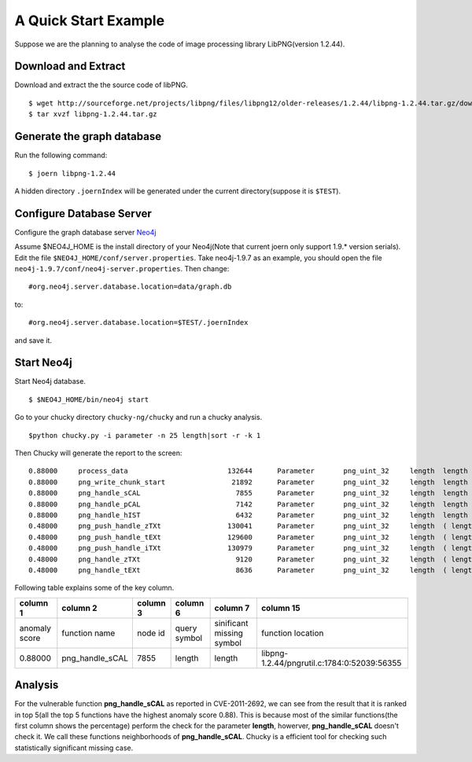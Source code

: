 .. _quickstart:

A Quick Start Example
=====================
Suppose we are the planning to analyse the code of image processing library LibPNG(version 1.2.44).

Download and Extract
--------------------
Download and extract the the source code of libPNG.
::

    $ wget http://sourceforge.net/projects/libpng/files/libpng12/older-releases/1.2.44/libpng-1.2.44.tar.gz/download
    $ tar xvzf libpng-1.2.44.tar.gz

Generate the graph database
---------------------------
Run the following command::

    $ joern libpng-1.2.44
    
A hidden directory ``.joernIndex`` will be generated under the current directory(suppose it is ``$TEST``).

Configure Database Server
-------------------------
Configure the graph database server `Neo4j <http://www.neo4j.org/>`_

Assume $NEO4J_HOME is the install directory of your Neo4j(Note that current joern only support 1.9.* version serials).
Edit the file ``$NEO4J_HOME/conf/server.properties``.
Take neo4j-1.9.7 as an example, you should open the file ``neo4j-1.9.7/conf/neo4j-server.properties``.
Then change::

    #org.neo4j.server.database.location=data/graph.db

to::

    #org.neo4j.server.database.location=$TEST/.joernIndex

and save it.

Start Neo4j
-----------
Start Neo4j database.
::

    $ $NEO4J_HOME/bin/neo4j start

Go to your chucky directory ``chucky-ng/chucky`` and run a chucky analysis.
::

    $python chucky.py -i parameter -n 25 length|sort -r -k 1

Then Chucky will generate the report to the screen::

    0.88000	process_data                  	    132644	Parameter	png_uint_32	length	length	0.983107493958	1.0	1.0	2	1.0	1.0	0.815409836066	libpng-1.2.44/example.c:456:0:16681:17622
    0.88000	png_write_chunk_start         	     21892	Parameter	png_uint_32	length	length	0.975450572893	0.928054375804	0.704646464646	2	1.0	1.0	0.816124031008	libpng-1.2.44/pngwutil.c:98:0:3409:4075
    0.88000	png_handle_sCAL               	      7855	Parameter	png_uint_32	length	length	0.63227508134	0.507639451767	0.172121212121	2	0.945813565657	0.828125819558	0.872698412698	libpng-1.2.44/pngrutil.c:1784:0:52039:56355
    0.88000	png_handle_pCAL               	      7142	Parameter	png_uint_32	length	length	0.617219406464	0.511462981179	0.172121212121	2	0.977463152359	0.937841008024	1.11206349206	libpng-1.2.44/pngrutil.c:1650:0:47947:51972
    0.88000	png_handle_hIST               	      6432	Parameter	png_uint_32	length	length	0.600609501799	0.522933569414	0.172121212121	2	0.975361631577	0.931775770766	0.905714285714	libpng-1.2.44/pngrutil.c:1509:0:44387:45688
    0.48000	png_push_handle_zTXt          	    130041	Parameter	png_uint_32	length	( length $CMP $NUM )	0.804980702214	0.616538090133	0.799191919192	2	0.587308060203	0.276431948855	0.444031007752	libpng-1.2.44/pngpread.c:1303:0:35814:36896
    0.48000	png_push_handle_tEXt          	    129600	Parameter	png_uint_32	length	( length $CMP $NUM )	0.707602959945	0.617204380364	0.799191919192	2	0.587308060203	0.276431948855	0.444031007752	libpng-1.2.44/pngpread.c:1205:0:33161:34165
    0.48000	png_push_handle_iTXt          	    130979	Parameter	png_uint_32	length	( length $CMP $NUM )	0.707602959945	0.609186311476	0.799191919192	2	0.587308060203	0.276431948855	0.444031007752	libpng-1.2.44/pngpread.c:1504:0:41498:42502
    0.48000	png_handle_zTXt               	      9120	Parameter	png_uint_32	length	( length $CMP $NUM )	0.534132372523	0.505309332701	0.172121212121	2	0.726729651309	0.435784343492	0.535555555556	libpng-1.2.44/pngrutil.c:2087:0:60146:63431
    0.48000	png_handle_tEXt               	      8636	Parameter	png_uint_32	length	( length $CMP $NUM )	0.550960876087	0.503936396174	0.172121212121	2	0.720901333618	0.424754228003	0.527301587302	libpng-1.2.44/pngrutil.c:1984:0:57502:60030

Following table explains some of the key column.

+---------------+-------------------+------------+--------------+--------------------------+------------------------------------------------+
| column 1      | column 2          | column 3   | column 6     |  column 7                |  column 15                                     |
+===============+===================+============+==============+==========================+================================================+
| anomaly score | function name     | node id    | query symbol | sinificant missing symbol| function location                              |
+---------------+-------------------+------------+--------------+--------------------------+------------------------------------------------+
| 0.88000       | png\_handle\_sCAL | 7855       | length       | length                   | libpng-1.2.44/pngrutil.c:1784:0:52039:56355    |
+---------------+-------------------+------------+--------------+--------------------------+------------------------------------------------+


Analysis
--------
For the vulnerable function **png\_handle\_sCAL** as reported in CVE-2011-2692, we can see from the result that it is ranked in top 5(all the top 5 functions have the highest anomaly score 0.88).
This is because most of the similar functions(the first column shows the percentage) perform the check for the parameter **length**, howerver, **png\_handle\_sCAL** doesn't check it. We call these functions neighborhoods of  **png\_handle\_sCAL**.
Chucky is a efficient tool for checking such statistically significant missing case. 
